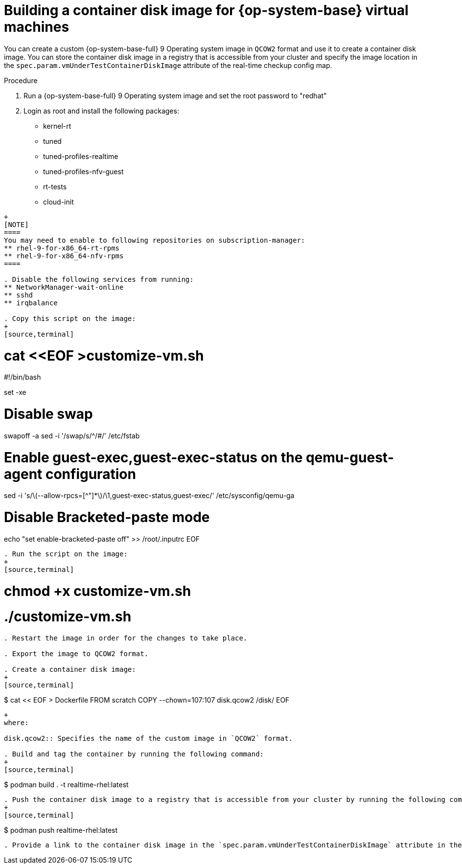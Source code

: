 // Module included in the following assemblies:
//
// * virt//support/monitoring/virt-running-cluster-checkups.adoc

:_mod-docs-content-type: PROCEDURE
[id="virt-building-realtime-container-disk-image_{context}"]
= Building a container disk image for {op-system-base} virtual machines

You can create a custom {op-system-base-full} 9 Operating system image in `QCOW2` format and use it to create a container disk image. You can store the container disk image in a registry that is accessible from your cluster and specify the image location in the `spec.param.vmUnderTestContainerDiskImage` attribute of the real-time checkup config map.

.Procedure

. Run a {op-system-base-full} 9 Operating system image and set the root password to "redhat"

. Login as root and install the following packages:
** kernel-rt
** tuned
** tuned-profiles-realtime
** tuned-profiles-nfv-guest
** rt-tests
** cloud-init
----
+
[NOTE]
====
You may need to enable to following repositories on subscription-manager:
** rhel-9-for-x86_64-rt-rpms
** rhel-9-for-x86_64-nfv-rpms
====

. Disable the following services from running:
** NetworkManager-wait-online
** sshd
** irqbalance

. Copy this script on the image:
+
[source,terminal]
----
# cat <<EOF >customize-vm.sh
#!/bin/bash

set -xe

# Disable swap
swapoff -a
sed -i '/swap/s/^/#/' /etc/fstab

# Enable guest-exec,guest-exec-status on the qemu-guest-agent configuration
sed -i 's/\(--allow-rpcs=[^"]*\)/\1,guest-exec-status,guest-exec/' /etc/sysconfig/qemu-ga

# Disable Bracketed-paste mode
echo "set enable-bracketed-paste off" >> /root/.inputrc
EOF
----

. Run the script on the image:
+
[source,terminal]
----
# chmod +x customize-vm.sh
# ./customize-vm.sh
----

. Restart the image in order for the changes to take place.

. Export the image to QCOW2 format.

. Create a container disk image:
+
[source,terminal]
----
$ cat << EOF > Dockerfile
FROM scratch
COPY --chown=107:107 disk.qcow2 /disk/
EOF
----
+
where:

disk.qcow2:: Specifies the name of the custom image in `QCOW2` format.

. Build and tag the container by running the following command:
+
[source,terminal]
----
$ podman build . -t realtime-rhel:latest
----

. Push the container disk image to a registry that is accessible from your cluster by running the following command:
+
[source,terminal]
----
$ podman push realtime-rhel:latest
----

. Provide a link to the container disk image in the `spec.param.vmUnderTestContainerDiskImage` attribute in the realtime checkup config map.
